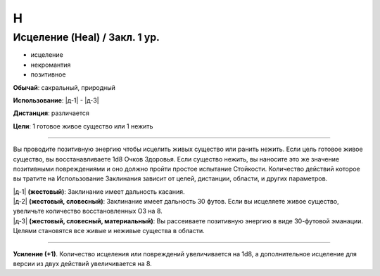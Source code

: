 H
~~~~~~~~


Исцеление (Heal) / Закл. 1 ур.
""""""""""""""""""""""""""""""""""""""""""

- исцеление
- некромантия
- позитивное

**Обычай**: сакральный, природный

**Использование**: |д-1| - |д-3| 

**Дистанция**: различается

**Цели**: 1 готовое живое существо или 1 нежить

----------

Вы проводите позитивную энергию чтобы исцелить живых существо или ранить нежить.
Если цель готовое живое существо, вы восстанавливаете 1d8 Очков Здоровья.
Если существо нежить, вы наносите это же значение позитивными повреждениями и оно должно пройти простое испытание Стойкости.
Количество действий которое вы тратите на Использование Заклинания зависит от целей, дистанции, области, и других параметров.

| |д-1| **(жестовый)**: Заклинание имеет дальность касания.
| |д-2| **(жестовый, словесный)**: Заклинание имеет дальность 30 футов. Если вы исцеляете живое существо, увеличьте количество восстановленных ОЗ на 8.
| |д-3| **(жестовый, словесный, материальный)**: Вы рассеиваете позитивную энергию в виде 30-футовой эманации. Целями становятся все живые и неживые существа в области.

----------

**Усиление (+1)**. Количество исцеления или повреждений увеличивается на 1d8, а дополнительное исцеление для версии из двух действий увеличивается на 8.

